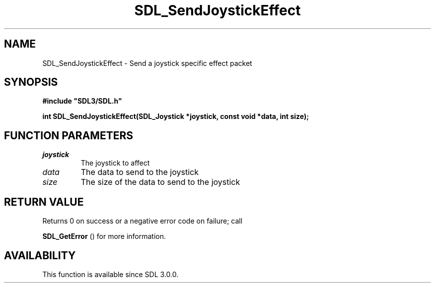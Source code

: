 .\" This manpage content is licensed under Creative Commons
.\"  Attribution 4.0 International (CC BY 4.0)
.\"   https://creativecommons.org/licenses/by/4.0/
.\" This manpage was generated from SDL's wiki page for SDL_SendJoystickEffect:
.\"   https://wiki.libsdl.org/SDL_SendJoystickEffect
.\" Generated with SDL/build-scripts/wikiheaders.pl
.\"  revision SDL-aba3038
.\" Please report issues in this manpage's content at:
.\"   https://github.com/libsdl-org/sdlwiki/issues/new
.\" Please report issues in the generation of this manpage from the wiki at:
.\"   https://github.com/libsdl-org/SDL/issues/new?title=Misgenerated%20manpage%20for%20SDL_SendJoystickEffect
.\" SDL can be found at https://libsdl.org/
.de URL
\$2 \(laURL: \$1 \(ra\$3
..
.if \n[.g] .mso www.tmac
.TH SDL_SendJoystickEffect 3 "SDL 3.0.0" "SDL" "SDL3 FUNCTIONS"
.SH NAME
SDL_SendJoystickEffect \- Send a joystick specific effect packet 
.SH SYNOPSIS
.nf
.B #include \(dqSDL3/SDL.h\(dq
.PP
.BI "int SDL_SendJoystickEffect(SDL_Joystick *joystick, const void *data, int size);
.fi
.SH FUNCTION PARAMETERS
.TP
.I joystick
The joystick to affect
.TP
.I data
The data to send to the joystick
.TP
.I size
The size of the data to send to the joystick
.SH RETURN VALUE
Returns 0 on success or a negative error code on failure; call

.BR SDL_GetError
() for more information\[char46]

.SH AVAILABILITY
This function is available since SDL 3\[char46]0\[char46]0\[char46]

